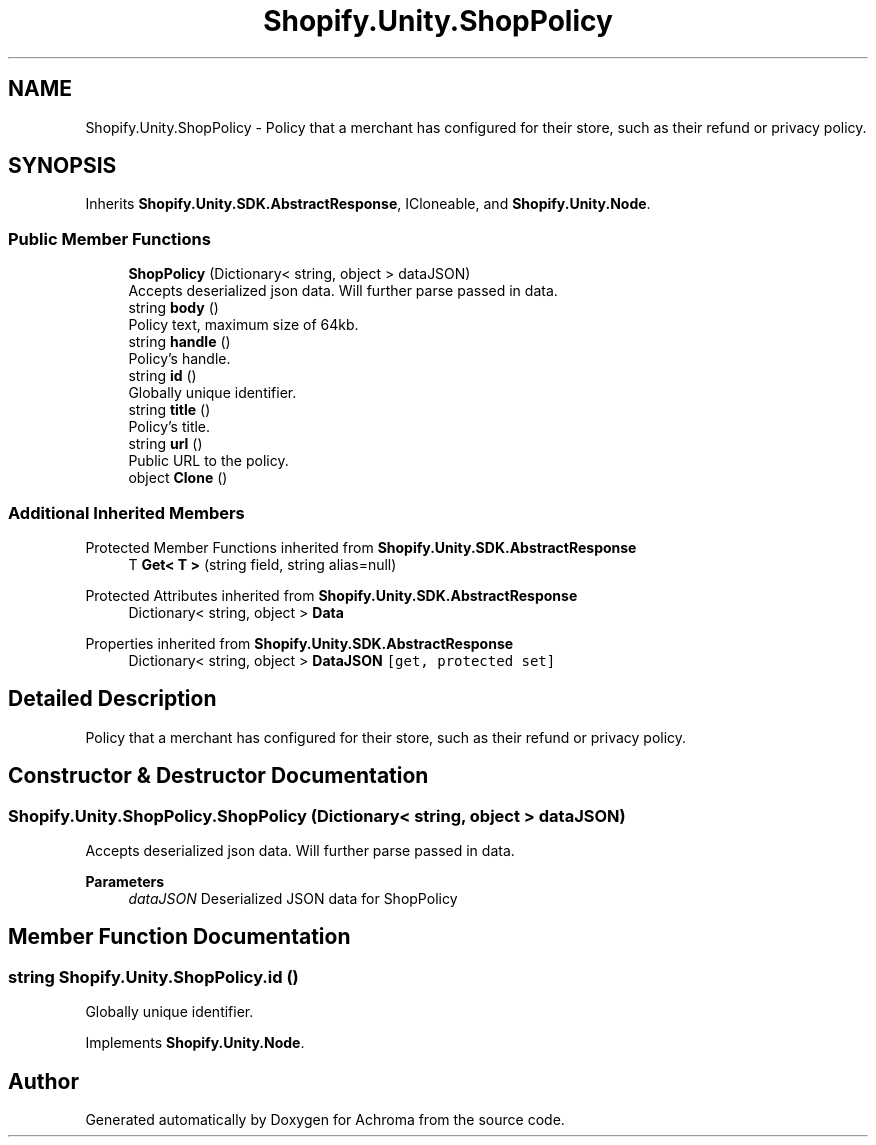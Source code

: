 .TH "Shopify.Unity.ShopPolicy" 3 "Achroma" \" -*- nroff -*-
.ad l
.nh
.SH NAME
Shopify.Unity.ShopPolicy \- Policy that a merchant has configured for their store, such as their refund or privacy policy\&.  

.SH SYNOPSIS
.br
.PP
.PP
Inherits \fBShopify\&.Unity\&.SDK\&.AbstractResponse\fP, ICloneable, and \fBShopify\&.Unity\&.Node\fP\&.
.SS "Public Member Functions"

.in +1c
.ti -1c
.RI "\fBShopPolicy\fP (Dictionary< string, object > dataJSON)"
.br
.RI "Accepts deserialized json data\&.  Will further parse passed in data\&. "
.ti -1c
.RI "string \fBbody\fP ()"
.br
.RI "Policy text, maximum size of 64kb\&. "
.ti -1c
.RI "string \fBhandle\fP ()"
.br
.RI "Policy’s handle\&. "
.ti -1c
.RI "string \fBid\fP ()"
.br
.RI "Globally unique identifier\&. "
.ti -1c
.RI "string \fBtitle\fP ()"
.br
.RI "Policy’s title\&. "
.ti -1c
.RI "string \fBurl\fP ()"
.br
.RI "Public URL to the policy\&. "
.ti -1c
.RI "object \fBClone\fP ()"
.br
.in -1c
.SS "Additional Inherited Members"


Protected Member Functions inherited from \fBShopify\&.Unity\&.SDK\&.AbstractResponse\fP
.in +1c
.ti -1c
.RI "T \fBGet< T >\fP (string field, string alias=null)"
.br
.in -1c

Protected Attributes inherited from \fBShopify\&.Unity\&.SDK\&.AbstractResponse\fP
.in +1c
.ti -1c
.RI "Dictionary< string, object > \fBData\fP"
.br
.in -1c

Properties inherited from \fBShopify\&.Unity\&.SDK\&.AbstractResponse\fP
.in +1c
.ti -1c
.RI "Dictionary< string, object > \fBDataJSON\fP\fC [get, protected set]\fP"
.br
.in -1c
.SH "Detailed Description"
.PP 
Policy that a merchant has configured for their store, such as their refund or privacy policy\&. 
.SH "Constructor & Destructor Documentation"
.PP 
.SS "Shopify\&.Unity\&.ShopPolicy\&.ShopPolicy (Dictionary< string, object > dataJSON)"

.PP
Accepts deserialized json data\&.  Will further parse passed in data\&. 
.PP
\fBParameters\fP
.RS 4
\fIdataJSON\fP Deserialized JSON data for ShopPolicy
.RE
.PP

.SH "Member Function Documentation"
.PP 
.SS "string Shopify\&.Unity\&.ShopPolicy\&.id ()"

.PP
Globally unique identifier\&. 
.PP
Implements \fBShopify\&.Unity\&.Node\fP\&.

.SH "Author"
.PP 
Generated automatically by Doxygen for Achroma from the source code\&.
